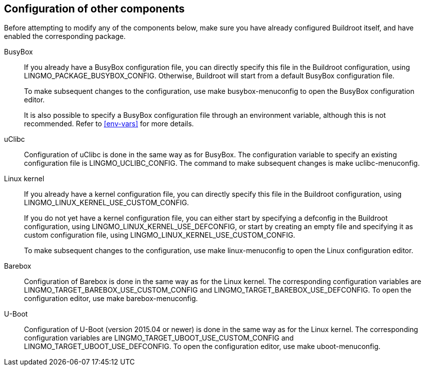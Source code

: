 // -*- mode:doc; -*-
// vim: set syntax=asciidoc:

== Configuration of other components

Before attempting to modify any of the components below, make sure you
have already configured Buildroot itself, and have enabled the
corresponding package.

BusyBox::
+
If you already have a BusyBox configuration file, you can directly
specify this file in the Buildroot configuration, using
+LINGMO_PACKAGE_BUSYBOX_CONFIG+. Otherwise, Buildroot will start from a
default BusyBox configuration file.
+
To make subsequent changes to the configuration, use +make
busybox-menuconfig+ to open the BusyBox configuration editor.
+
It is also possible to specify a BusyBox configuration file through an
environment variable, although this is not recommended. Refer to
xref:env-vars[] for more details.

uClibc::
+
Configuration of uClibc is done in the same way as for BusyBox. The
configuration variable to specify an existing configuration file is
+LINGMO_UCLIBC_CONFIG+. The command to make subsequent changes is +make
uclibc-menuconfig+.

Linux kernel::
+
If you already have a kernel configuration file, you can directly
specify this file in the Buildroot configuration, using
+LINGMO_LINUX_KERNEL_USE_CUSTOM_CONFIG+.
+
If you do not yet have a kernel configuration file, you can either start
by specifying a defconfig in the Buildroot configuration, using
+LINGMO_LINUX_KERNEL_USE_DEFCONFIG+, or start by creating an empty file and
specifying it as custom configuration file, using
+LINGMO_LINUX_KERNEL_USE_CUSTOM_CONFIG+.
+
To make subsequent changes to the configuration, use +make
linux-menuconfig+ to open the Linux configuration editor.

Barebox::
+
Configuration of Barebox is done in the same way as for the Linux
kernel. The corresponding configuration variables are
+LINGMO_TARGET_BAREBOX_USE_CUSTOM_CONFIG+ and
+LINGMO_TARGET_BAREBOX_USE_DEFCONFIG+. To open the configuration editor,
use +make barebox-menuconfig+.

U-Boot::
+
Configuration of U-Boot (version 2015.04 or newer) is done in the same
way as for the Linux kernel. The corresponding configuration variables
are +LINGMO_TARGET_UBOOT_USE_CUSTOM_CONFIG+ and
+LINGMO_TARGET_UBOOT_USE_DEFCONFIG+. To open the configuration editor,
use +make uboot-menuconfig+.
